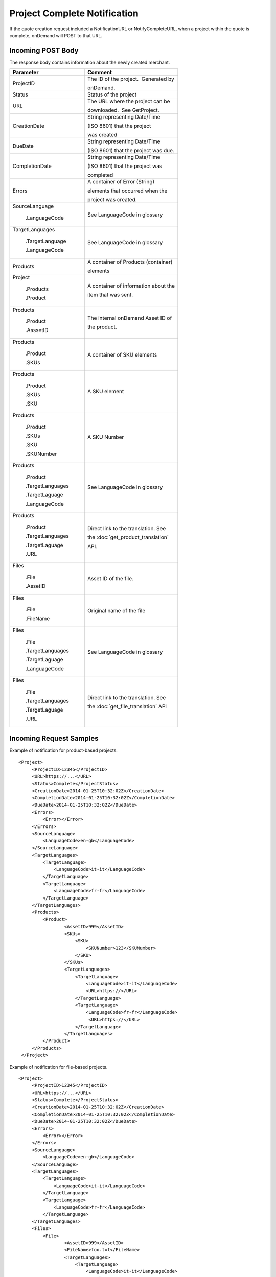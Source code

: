 =============================
Project Complete Notification
=============================

If the quote creation request included a NotificationURL or NotifyCompleteURL, when a project
within the quote is complete, onDemand will POST to that URL.  

Incoming POST Body
==================

The response body contains information about the newly created merchant. 

+--------------------------------------+--------------------------------------+
| Parameter                            | Comment                              |
+======================================+======================================+
| .. container:: notrans               | The ID of the project.  Generated by |
|                                      |                                      |
|    ProjectID                         | onDemand.                            |
+--------------------------------------+--------------------------------------+
| .. container:: notrans               | Status of the project                |
|                                      |                                      |
|    Status                            |                                      |
+--------------------------------------+--------------------------------------+
| .. container:: notrans               | The URL where the project can be     |
|                                      |                                      |
|    URL                               | downloaded.  See GetProject.         |
+--------------------------------------+--------------------------------------+
| .. container:: notrans               | String representing Date/Time        |
|                                      |                                      |
|    CreationDate                      | (ISO 8601) that the project          |
|                                      |                                      |
|                                      | was created                          |
+--------------------------------------+--------------------------------------+
| .. container:: notrans               | String representing Date/Time        |
|                                      |                                      |
|    DueDate                           | (ISO 8601) that the project was due. |
+--------------------------------------+--------------------------------------+
| .. container:: notrans               | String representing Date/Time        |
|                                      |                                      |
|    CompletionDate                    | (ISO 8601) that the project was      |
|                                      |                                      |
|                                      | completed                            |
+--------------------------------------+--------------------------------------+
| .. container:: notrans               | A container of Error (String)        |
|                                      |                                      |
|    Errors                            | elements that occurred when the      |
|                                      |                                      |
|                                      | project was created.                 |
+--------------------------------------+--------------------------------------+
| .. container:: notrans               | See LanguageCode in glossary         |
|                                      |                                      |
|    SourceLanguage                    |                                      |
|                                      |                                      |
|      .LanguageCode                   |                                      |
+--------------------------------------+--------------------------------------+
| .. container:: notrans               | See LanguageCode in glossary         |
|                                      |                                      |
|    TargetLanguages                   |                                      |
|                                      |                                      |
|      .TargetLanguage                 |                                      |
|                                      |                                      |
|      .LanguageCode                   |                                      |
+--------------------------------------+--------------------------------------+
| .. container:: notrans               | A container of Products (container)  |
|                                      |                                      |
|    Products                          | elements                             |
+--------------------------------------+--------------------------------------+
| .. container:: notrans               | A container of information about the |
|                                      |                                      |
|    Project                           | item that was sent.                  |
|                                      |                                      |
|      .Products                       |                                      |
|                                      |                                      |
|      .Product                        |                                      |
+--------------------------------------+--------------------------------------+
| .. container:: notrans               | The internal onDemand Asset ID of    |
|                                      |                                      |
|    Products                          | the product.                         |
|                                      |                                      |
|      .Product                        |                                      |
|                                      |                                      |
|      .AsssetID                       |                                      |
+--------------------------------------+--------------------------------------+
| .. container:: notrans               | A container of SKU elements          |
|                                      |                                      |
|    Products                          |                                      |
|                                      |                                      |
|      .Product                        |                                      |
|                                      |                                      |
|      .SKUs                           |                                      |
+--------------------------------------+--------------------------------------+
| .. container:: notrans               | A SKU element                        |
|                                      |                                      |
|    Products                          |                                      |
|                                      |                                      |
|      .Product                        |                                      |
|                                      |                                      |
|      .SKUs                           |                                      |
|                                      |                                      |
|      .SKU                            |                                      |
+--------------------------------------+--------------------------------------+
| .. container:: notrans               | A SKU Number                         |
|                                      |                                      |
|    Products                          |                                      |
|                                      |                                      |
|      .Product                        |                                      |
|                                      |                                      |
|      .SKUs                           |                                      |
|                                      |                                      |
|      .SKU                            |                                      |
|                                      |                                      |
|      .SKUNumber                      |                                      |
+--------------------------------------+--------------------------------------+
| .. container:: notrans               | See LanguageCode in glossary         |
|                                      |                                      |
|    Products                          |                                      |
|                                      |                                      |
|      .Product                        |                                      |
|                                      |                                      |
|      .TargetLanguages                |                                      |
|                                      |                                      |
|      .TargetLaguage                  |                                      |
|                                      |                                      |
|      .LanguageCode                   |                                      |
+--------------------------------------+--------------------------------------+
| .. container:: notrans               | Direct link to the translation. See  |
|                                      |                                      |
|    Products                          | the :doc:`get_product_translation`   |
|                                      |                                      |
|      .Product                        | API.                                 |
|                                      |                                      |
|      .TargetLanguages                |                                      |
|                                      |                                      |
|      .TargetLaguage                  |                                      |
|                                      |                                      |
|      .URL                            |                                      |
+--------------------------------------+--------------------------------------+
| .. container:: notrans               | Asset ID of the file.                |
|                                      |                                      |
|    Files                             |                                      |
|                                      |                                      |
|      .File                           |                                      |
|                                      |                                      |
|      .AssetID                        |                                      |
+--------------------------------------+--------------------------------------+
| .. container:: notrans               | Original name of the file            |
|                                      |                                      |
|    Files                             |                                      |
|                                      |                                      |
|      .File                           |                                      |
|                                      |                                      |
|      .FileName                       |                                      |
+--------------------------------------+--------------------------------------+
| .. container:: notrans               | See LanguageCode in glossary         |
|                                      |                                      |
|    Files                             |                                      |
|                                      |                                      |
|      .File                           |                                      |
|                                      |                                      |
|      .TargetLanguages                |                                      |
|                                      |                                      |
|      .TargetLaguage                  |                                      |
|                                      |                                      |
|      .LanguageCode                   |                                      |
+--------------------------------------+--------------------------------------+
| .. container:: notrans               | Direct link to the translation. See  |
|                                      |                                      |
|    Files                             | the :doc:`get_file_translation` API  |
|                                      |                                      |
|      .File                           |                                      |
|                                      |                                      |
|      .TargetLanguages                |                                      |
|                                      |                                      |
|      .TargetLaguage                  |                                      |
|                                      |                                      |
|      .URL                            |                                      |
+--------------------------------------+--------------------------------------+
  

Incoming Request Samples
========================

Example of notification for product-based projects.

::

   <Project>
        <ProjectID>12345</ProjectID>
        <URL>https://...</URL>
        <Status>Complete</ProjectStatus>
        <CreationDate>2014-01-25T10:32:02Z</CreationDate>
        <CompletionDate>2014-01-25T10:32:02Z</CompletionDate>
        <DueDate>2014-01-25T10:32:02Z</DueDate>
        <Errors>
            <Error></Error>
        </Errors>
        <SourceLanguage>
            <LanguageCode>en-gb</LanguageCode>
        </SourceLanguage>
        <TargetLanguages>
            <TargetLanguage>
                <LanguageCode>it-it</LanguageCode>
            </TargetLanguage>
            <TargetLanguage>
                <LanguageCode>fr-fr</LanguageCode>
            </TargetLanguage>
        </TargetLanguages>
        <Products>
            <Product>
                    <AssetID>999</AssetID>
                    <SKUs>
                        <SKU>
                            <SKUNumber>123</SKUNumber>
                        </SKU>
                    </SKUs>
                    <TargetLanguages>
                        <TargetLanguage>
                            <LanguageCode>it-it</LanguageCode>
                            <URL>https://</URL>
                        </TargetLanguage>
                        <TargetLanguage>
                            <LanguageCode>fr-fr</LanguageCode>
                             <URL>https://</URL>
                        </TargetLanguage>
                    </TargetLanguages>
            </Product>
        </Products>
    </Project>

Example of notification for file-based projects.

::

   <Project>
        <ProjectID>12345</ProjectID>
        <URL>https://...</URL>
        <Status>Complete</ProjectStatus>
        <CreationDate>2014-01-25T10:32:02Z</CreationDate>
        <CompletionDate>2014-01-25T10:32:02Z</CompletionDate>
        <DueDate>2014-01-25T10:32:02Z</DueDate>
        <Errors>
            <Error></Error>
        </Errors>
        <SourceLanguage>
            <LanguageCode>en-gb</LanguageCode>
        </SourceLanguage>
        <TargetLanguages>
            <TargetLanguage>
                <LanguageCode>it-it</LanguageCode>
            </TargetLanguage>
            <TargetLanguage>
                <LanguageCode>fr-fr</LanguageCode>
            </TargetLanguage>
        </TargetLanguages>
        <Files>
            <File>
                    <AssetID>999</AssetID>
                    <FileName>foo.txt</FileName>
                    <TargetLanguages>
                        <TargetLanguage>
                            <LanguageCode>it-it</LanguageCode>
                            <URL>https://</URL>
                        </TargetLanguage>
                        <TargetLanguage>
                            <LanguageCode>fr-fr</LanguageCode>
                             <URL>https://</URL>
                        </TargetLanguage>
                    </TargetLanguages>
            </File>
        </Files>
    </Project>